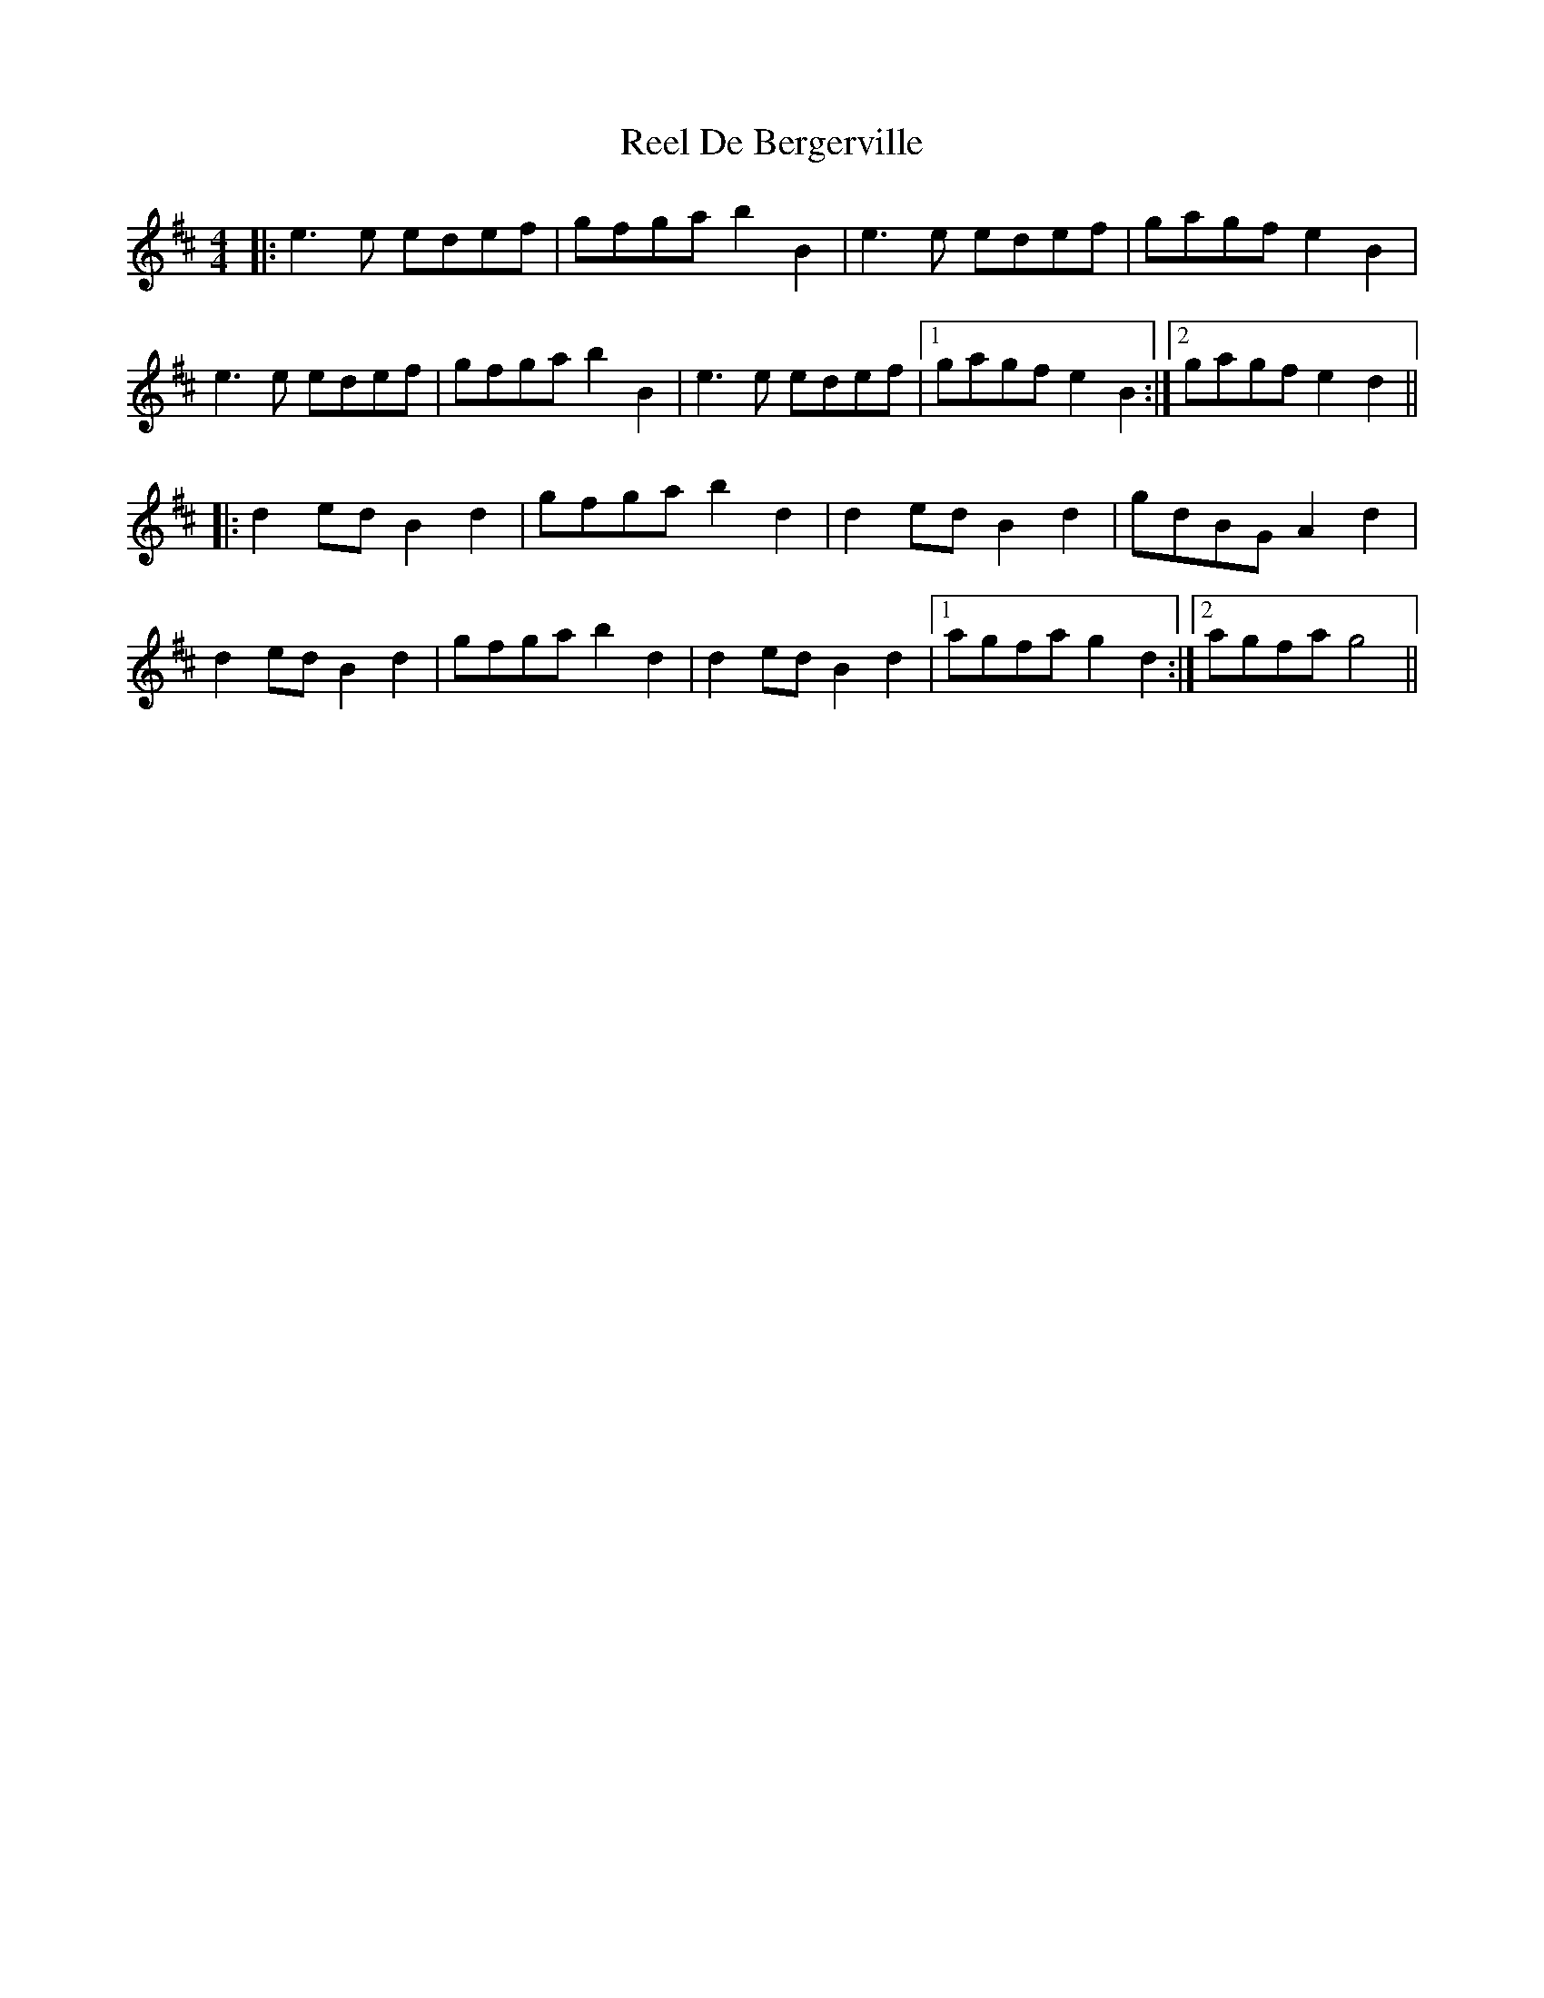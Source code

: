 X: 34034
T: Reel De Bergerville
R: reel
M: 4/4
K: Edorian
|:e3e edef|gfga b2B2|e3e edef|gagf e2B2|
e3e edef|gfga b2B2|e3e edef|1 gagf e2B2:|2 gagf e2d2||
K: Dmaj
|:d2ed B2d2|gfga b2d2|d2ed B2d2|gdBG A2d2|
d2ed B2d2|gfga b2d2|d2ed B2d2|1 agfa g2d2:|2 agfa g4||

